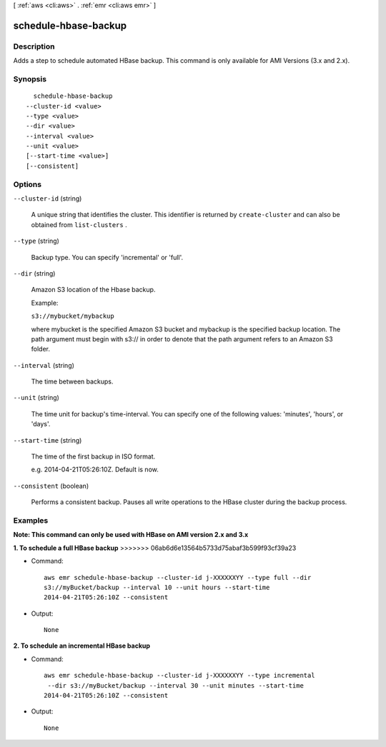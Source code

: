 [ :ref:`aws <cli:aws>` . :ref:`emr <cli:aws emr>` ]

.. _cli:aws emr schedule-hbase-backup:


*********************
schedule-hbase-backup
*********************



===========
Description
===========

Adds a step to schedule automated HBase backup. This command is only available for AMI Versions (3.x and 2.x).



========
Synopsis
========

::

    schedule-hbase-backup
  --cluster-id <value>
  --type <value>
  --dir <value>
  --interval <value>
  --unit <value>
  [--start-time <value>]
  [--consistent]




=======
Options
=======

``--cluster-id`` (string)


  A unique string that identifies the cluster. This identifier is returned by ``create-cluster`` and can also be obtained from ``list-clusters`` .

  

``--type`` (string)


  Backup type. You can specify 'incremental' or 'full'.

  

``--dir`` (string)


  Amazon S3 location of the Hbase backup.

  Example:

  ``s3://mybucket/mybackup`` 

  

  where mybucket is the specified Amazon S3 bucket and mybackup is the specified backup location. The path argument must begin with s3:// in order to denote that the path argument refers to an Amazon S3 folder.

  

``--interval`` (string)


  The time between backups.

  

``--unit`` (string)


  The time unit for backup's time-interval. You can specify one of the following values: 'minutes', 'hours', or 'days'.

  

``--start-time`` (string)


  The time of the first backup in ISO format.

  e.g. 2014-04-21T05:26:10Z. Default is now.

``--consistent`` (boolean)


  Performs a consistent backup. Pauses all write operations to the HBase cluster during the backup process.

  



========
Examples
========

**Note: This command can only be used with HBase on AMI version 2.x and 3.x**

**1. To schedule a full HBase backup**
>>>>>>> 06ab6d6e13564b5733d75abaf3b599f93cf39a23

- Command::

    aws emr schedule-hbase-backup --cluster-id j-XXXXXXYY --type full --dir
    s3://myBucket/backup --interval 10 --unit hours --start-time
    2014-04-21T05:26:10Z --consistent

- Output::

    None


**2. To schedule an incremental HBase backup**

- Command::

    aws emr schedule-hbase-backup --cluster-id j-XXXXXXYY --type incremental
     --dir s3://myBucket/backup --interval 30 --unit minutes --start-time
    2014-04-21T05:26:10Z --consistent

- Output::

    None

